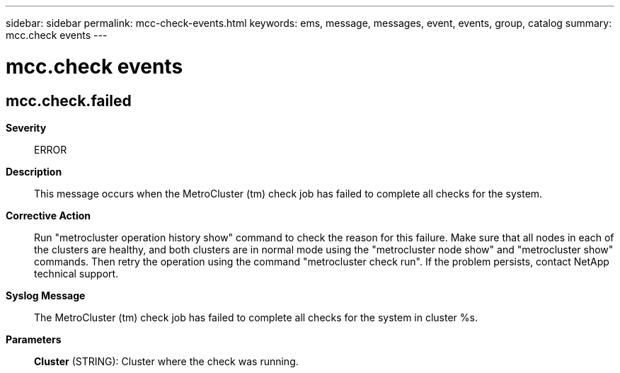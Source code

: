 ---
sidebar: sidebar
permalink: mcc-check-events.html
keywords: ems, message, messages, event, events, group, catalog
summary: mcc.check events
---

= mcc.check events
:toclevels: 1
:hardbreaks:
:nofooter:
:icons: font
:linkattrs:
:imagesdir: ./media/

== mcc.check.failed
*Severity*::
ERROR
*Description*::
This message occurs when the MetroCluster (tm) check job has failed to complete all checks for the system.
*Corrective Action*::
Run "metrocluster operation history show" command to check the reason for this failure. Make sure that all nodes in each of the clusters are healthy, and both clusters are in normal mode using the "metrocluster node show" and "metrocluster show" commands. Then retry the operation using the command "metrocluster check run". If the problem persists, contact NetApp technical support.
*Syslog Message*::
The MetroCluster (tm) check job has failed to complete all checks for the system in cluster %s.
*Parameters*::
*Cluster* (STRING): Cluster where the check was running.

